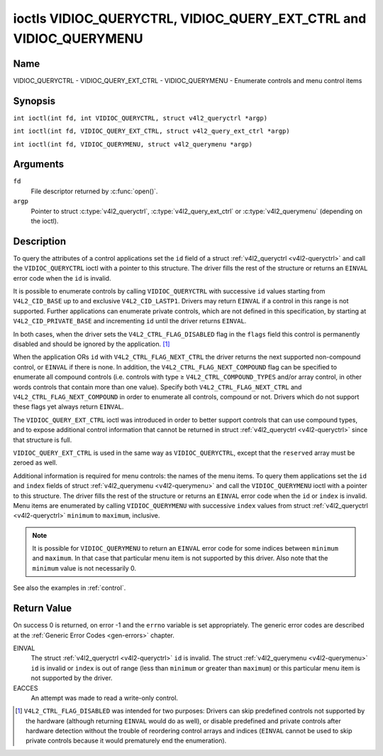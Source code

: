 .. SPDX-License-Identifier: GFDL-1.1-no-invariants-or-later
.. c:namespace:: V4L

.. _VIDIOC_QUERYCTRL:

*******************************************************************
ioctls VIDIOC_QUERYCTRL, VIDIOC_QUERY_EXT_CTRL and VIDIOC_QUERYMENU
*******************************************************************

Name
====

VIDIOC_QUERYCTRL - VIDIOC_QUERY_EXT_CTRL - VIDIOC_QUERYMENU - Enumerate controls and menu control items

Synopsis
========

``int ioctl(int fd, int VIDIOC_QUERYCTRL, struct v4l2_queryctrl *argp)``

.. c:macro:: VIDIOC_QUERY_EXT_CTRL

``int ioctl(int fd, VIDIOC_QUERY_EXT_CTRL, struct v4l2_query_ext_ctrl *argp)``

.. c:macro:: VIDIOC_QUERYMENU

``int ioctl(int fd, VIDIOC_QUERYMENU, struct v4l2_querymenu *argp)``

Arguments
=========

``fd``
    File descriptor returned by :c:func:`open()`.

``argp``
    Pointer to struct :c:type:`v4l2_queryctrl`, :c:type:`v4l2_query_ext_ctrl`
    or :c:type:`v4l2_querymenu` (depending on the ioctl).

Description
===========

To query the attributes of a control applications set the ``id`` field
of a struct :ref:`v4l2_queryctrl <v4l2-queryctrl>` and call the
``VIDIOC_QUERYCTRL`` ioctl with a pointer to this structure. The driver
fills the rest of the structure or returns an ``EINVAL`` error code when the
``id`` is invalid.

It is possible to enumerate controls by calling ``VIDIOC_QUERYCTRL``
with successive ``id`` values starting from ``V4L2_CID_BASE`` up to and
exclusive ``V4L2_CID_LASTP1``. Drivers may return ``EINVAL`` if a control in
this range is not supported. Further applications can enumerate private
controls, which are not defined in this specification, by starting at
``V4L2_CID_PRIVATE_BASE`` and incrementing ``id`` until the driver
returns ``EINVAL``.

In both cases, when the driver sets the ``V4L2_CTRL_FLAG_DISABLED`` flag
in the ``flags`` field this control is permanently disabled and should
be ignored by the application. [#f1]_

When the application ORs ``id`` with ``V4L2_CTRL_FLAG_NEXT_CTRL`` the
driver returns the next supported non-compound control, or ``EINVAL`` if
there is none. In addition, the ``V4L2_CTRL_FLAG_NEXT_COMPOUND`` flag
can be specified to enumerate all compound controls (i.e. controls with
type ≥ ``V4L2_CTRL_COMPOUND_TYPES`` and/or array control, in other words
controls that contain more than one value). Specify both
``V4L2_CTRL_FLAG_NEXT_CTRL`` and ``V4L2_CTRL_FLAG_NEXT_COMPOUND`` in
order to enumerate all controls, compound or not. Drivers which do not
support these flags yet always return ``EINVAL``.

The ``VIDIOC_QUERY_EXT_CTRL`` ioctl was introduced in order to better
support controls that can use compound types, and to expose additional
control information that cannot be returned in struct
:ref:`v4l2_queryctrl <v4l2-queryctrl>` since that structure is full.

``VIDIOC_QUERY_EXT_CTRL`` is used in the same way as
``VIDIOC_QUERYCTRL``, except that the ``reserved`` array must be zeroed
as well.

Additional information is required for menu controls: the names of the
menu items. To query them applications set the ``id`` and ``index``
fields of struct :ref:`v4l2_querymenu <v4l2-querymenu>` and call the
``VIDIOC_QUERYMENU`` ioctl with a pointer to this structure. The driver
fills the rest of the structure or returns an ``EINVAL`` error code when the
``id`` or ``index`` is invalid. Menu items are enumerated by calling
``VIDIOC_QUERYMENU`` with successive ``index`` values from struct
:ref:`v4l2_queryctrl <v4l2-queryctrl>` ``minimum`` to ``maximum``,
inclusive.

.. note::

   It is possible for ``VIDIOC_QUERYMENU`` to return
   an ``EINVAL`` error code for some indices between ``minimum`` and
   ``maximum``. In that case that particular menu item is not supported by
   this driver. Also note that the ``minimum`` value is not necessarily 0.

See also the examples in :ref:`control`.

.. tabularcolumns:: |p{1.2cm}|p{3.6cm}|p{12.5cm}|

.. _v4l2-queryctrl:

.. cssclass:: longtable

.. flat-table:: struct v4l2_queryctrl
    :header-rows:  0
    :stub-columns: 0
    :widths:       1 1 2

    * - __u32
      - ``id``
      - Identifies the control, set by the application. See
	:ref:`control-id` for predefined IDs. When the ID is ORed with
	V4L2_CTRL_FLAG_NEXT_CTRL the driver clears the flag and
	returns the first control with a higher ID. Drivers which do not
	support this flag yet always return an ``EINVAL`` error code.
    * - __u32
      - ``type``
      - Type of control, see :c:type:`v4l2_ctrl_type`.
    * - __u8
      - ``name``\ [32]
      - Name of the control, a NUL-terminated ASCII string. This
	information is intended for the user.
    * - __s32
      - ``minimum``
      - Minimum value, inclusive. This field gives a lower bound for the
	control. See enum :c:type:`v4l2_ctrl_type` how
	the minimum value is to be used for each possible control type.
	Note that this a signed 32-bit value.
    * - __s32
      - ``maximum``
      - Maximum value, inclusive. This field gives an upper bound for the
	control. See enum :c:type:`v4l2_ctrl_type` how
	the maximum value is to be used for each possible control type.
	Note that this a signed 32-bit value.
    * - __s32
      - ``step``
      - This field gives a step size for the control. See enum
	:c:type:`v4l2_ctrl_type` how the step value is
	to be used for each possible control type. Note that this an
	unsigned 32-bit value.

	Generally drivers should not scale hardware control values. It may
	be necessary for example when the ``name`` or ``id`` imply a
	particular unit and the hardware actually accepts only multiples
	of said unit. If so, drivers must take care values are properly
	rounded when scaling, such that errors will not accumulate on
	repeated read-write cycles.

	This field gives the smallest change of an integer control
	actually affecting hardware. Often the information is needed when
	the user can change controls by keyboard or GUI buttons, rather
	than a slider. When for example a hardware register accepts values
	0-511 and the driver reports 0-65535, step should be 128.

	Note that although signed, the step value is supposed to be always
	positive.
    * - __s32
      - ``default_value``
      - The default value of a ``V4L2_CTRL_TYPE_INTEGER``, ``_BOOLEAN``,
	``_BITMASK``, ``_MENU`` or ``_INTEGER_MENU`` control. Not valid
	for other types of controls.

	.. note::

	   Drivers reset controls to their default value only when
	   the driver is first loaded, never afterwards.
    * - __u32
      - ``flags``
      - Control flags, see :ref:`control-flags`.
    * - __u32
      - ``reserved``\ [2]
      - Reserved for future extensions. Drivers must set the array to
	zero.


.. tabularcolumns:: |p{1.2cm}|p{5.5cm}|p{10.6cm}|

.. _v4l2-query-ext-ctrl:

.. cssclass:: longtable

.. flat-table:: struct v4l2_query_ext_ctrl
    :header-rows:  0
    :stub-columns: 0
    :widths:       1 1 2

    * - __u32
      - ``id``
      - Identifies the control, set by the application. See
	:ref:`control-id` for predefined IDs. When the ID is ORed with
	``V4L2_CTRL_FLAG_NEXT_CTRL`` the driver clears the flag and
	returns the first non-compound control with a higher ID. When the
	ID is ORed with ``V4L2_CTRL_FLAG_NEXT_COMPOUND`` the driver clears
	the flag and returns the first compound control with a higher ID.
	Set both to get the first control (compound or not) with a higher
	ID.
    * - __u32
      - ``type``
      - Type of control, see :c:type:`v4l2_ctrl_type`.
    * - char
      - ``name``\ [32]
      - Name of the control, a NUL-terminated ASCII string. This
	information is intended for the user.
    * - __s64
      - ``minimum``
      - Minimum value, inclusive. This field gives a lower bound for the
	control. See enum :c:type:`v4l2_ctrl_type` how
	the minimum value is to be used for each possible control type.
	Note that this a signed 64-bit value.
    * - __s64
      - ``maximum``
      - Maximum value, inclusive. This field gives an upper bound for the
	control. See enum :c:type:`v4l2_ctrl_type` how
	the maximum value is to be used for each possible control type.
	Note that this a signed 64-bit value.
    * - __u64
      - ``step``
      - This field gives a step size for the control. See enum
	:c:type:`v4l2_ctrl_type` how the step value is
	to be used for each possible control type. Note that this an
	unsigned 64-bit value.

	Generally drivers should not scale hardware control values. It may
	be necessary for example when the ``name`` or ``id`` imply a
	particular unit and the hardware actually accepts only multiples
	of said unit. If so, drivers must take care values are properly
	rounded when scaling, such that errors will not accumulate on
	repeated read-write cycles.

	This field gives the smallest change of an integer control
	actually affecting hardware. Often the information is needed when
	the user can change controls by keyboard or GUI buttons, rather
	than a slider. When for example a hardware register accepts values
	0-511 and the driver reports 0-65535, step should be 128.
    * - __s64
      - ``default_value``
      - The default value of a ``V4L2_CTRL_TYPE_INTEGER``, ``_INTEGER64``,
	``_BOOLEAN``, ``_BITMASK``, ``_MENU``, ``_INTEGER_MENU``, ``_U8``
	or ``_U16`` control. Not valid for other types of controls.

	.. note::

	   Drivers reset controls to their default value only when
	   the driver is first loaded, never afterwards.
    * - __u32
      - ``flags``
      - Control flags, see :ref:`control-flags`.
    * - __u32
      - ``elem_size``
      - The size in bytes of a single element of the array. Given a char
	pointer ``p`` to a 3-dimensional array you can find the position
	of cell ``(z, y, x)`` as follows:
	``p + ((z * dims[1] + y) * dims[0] + x) * elem_size``.
	``elem_size`` is always valid, also when the control isn't an
	array. For string controls ``elem_size`` is equal to
	``maximum + 1``.
    * - __u32
      - ``elems``
      - The number of elements in the N-dimensional array. If this control
	is not an array, then ``elems`` is 1. The ``elems`` field can
	never be 0.
    * - __u32
      - ``nr_of_dims``
      - The number of dimension in the N-dimensional array. If this
	control is not an array, then this field is 0.
    * - __u32
      - ``dims[V4L2_CTRL_MAX_DIMS]``
      - The size of each dimension. The first ``nr_of_dims`` elements of
	this array must be non-zero, all remaining elements must be zero.
    * - __u32
      - ``reserved``\ [32]
      - Reserved for future extensions. Applications and drivers must set
	the array to zero.


.. tabularcolumns:: |p{1.2cm}|p{3.0cm}|p{13.1cm}|

.. _v4l2-querymenu:

.. flat-table:: struct v4l2_querymenu
    :header-rows:  0
    :stub-columns: 0
    :widths:       1 1 2

    * - __u32
      - ``id``
      - Identifies the control, set by the application from the respective
	struct :ref:`v4l2_queryctrl <v4l2-queryctrl>` ``id``.
    * - __u32
      - ``index``
      - Index of the menu item, starting at zero, set by the application.
    * - union {
      - (anonymous)
    * - __u8
      - ``name``\ [32]
      - Name of the menu item, a NUL-terminated ASCII string. This
	information is intended for the user. This field is valid for
	``V4L2_CTRL_TYPE_MENU`` type controls.
    * - __s64
      - ``value``
      - Value of the integer menu item. This field is valid for
	``V4L2_CTRL_TYPE_INTEGER_MENU`` type controls.
    * - }
      -
    * - __u32
      - ``reserved``
      - Reserved for future extensions. Drivers must set the array to
	zero.

.. c:type:: v4l2_ctrl_type

.. raw:: latex

   \footnotesize

.. tabularcolumns:: |p{6.5cm}|p{1.5cm}|p{1.1cm}|p{1.5cm}|p{6.8cm}|

.. cssclass:: longtable

.. flat-table:: enum v4l2_ctrl_type
    :header-rows:  1
    :stub-columns: 0
    :widths:       30 5 5 5 55

    * - Type
      - ``minimum``
      - ``step``
      - ``maximum``
      - Description
    * - ``V4L2_CTRL_TYPE_INTEGER``
      - any
      - any
      - any
      - An integer-valued control ranging from minimum to maximum
	inclusive. The step value indicates the increment between values.
    * - ``V4L2_CTRL_TYPE_BOOLEAN``
      - 0
      - 1
      - 1
      - A boolean-valued control. Zero corresponds to "disabled", and one
	means "enabled".
    * - ``V4L2_CTRL_TYPE_MENU``
      - ≥ 0
      - 1
      - N-1
      - The control has a menu of N choices. The names of the menu items
	can be enumerated with the ``VIDIOC_QUERYMENU`` ioctl.
    * - ``V4L2_CTRL_TYPE_INTEGER_MENU``
      - ≥ 0
      - 1
      - N-1
      - The control has a menu of N choices. The values of the menu items
	can be enumerated with the ``VIDIOC_QUERYMENU`` ioctl. This is
	similar to ``V4L2_CTRL_TYPE_MENU`` except that instead of strings,
	the menu items are signed 64-bit integers.
    * - ``V4L2_CTRL_TYPE_BITMASK``
      - 0
      - n/a
      - any
      - A bitmask field. The maximum value is the set of bits that can be
	used, all other bits are to be 0. The maximum value is interpreted
	as a __u32, allowing the use of bit 31 in the bitmask.
    * - ``V4L2_CTRL_TYPE_BUTTON``
      - 0
      - 0
      - 0
      - A control which performs an action when set. Drivers must ignore
	the value passed with ``VIDIOC_S_CTRL`` and return an ``EACCES`` error
	code on a ``VIDIOC_G_CTRL`` attempt.
    * - ``V4L2_CTRL_TYPE_INTEGER64``
      - any
      - any
      - any
      - A 64-bit integer valued control. Minimum, maximum and step size
	cannot be queried using ``VIDIOC_QUERYCTRL``. Only
	``VIDIOC_QUERY_EXT_CTRL`` can retrieve the 64-bit min/max/step
	values, they should be interpreted as n/a when using
	``VIDIOC_QUERYCTRL``.
    * - ``V4L2_CTRL_TYPE_STRING``
      - ≥ 0
      - ≥ 1
      - ≥ 0
      - The minimum and maximum string lengths. The step size means that
	the string must be (minimum + N * step) characters long for N ≥ 0.
	These lengths do not include the terminating zero, so in order to
	pass a string of length 8 to
	:ref:`VIDIOC_S_EXT_CTRLS <VIDIOC_G_EXT_CTRLS>` you need to
	set the ``size`` field of struct
	:c:type:`v4l2_ext_control` to 9. For
	:ref:`VIDIOC_G_EXT_CTRLS <VIDIOC_G_EXT_CTRLS>` you can set
	the ``size`` field to ``maximum`` + 1. Which character encoding is
	used will depend on the string control itself and should be part
	of the control documentation.
    * - ``V4L2_CTRL_TYPE_CTRL_CLASS``
      - n/a
      - n/a
      - n/a
      - This is not a control. When ``VIDIOC_QUERYCTRL`` is called with a
	control ID equal to a control class code (see :ref:`ctrl-class`)
	+ 1, the ioctl returns the name of the control class and this
	control type. Older drivers which do not support this feature
	return an ``EINVAL`` error code.
    * - ``V4L2_CTRL_TYPE_U8``
      - any
      - any
      - any
      - An unsigned 8-bit valued control ranging from minimum to maximum
	inclusive. The step value indicates the increment between values.
    * - ``V4L2_CTRL_TYPE_U16``
      - any
      - any
      - any
      - An unsigned 16-bit valued control ranging from minimum to maximum
	inclusive. The step value indicates the increment between values.
    * - ``V4L2_CTRL_TYPE_U32``
      - any
      - any
      - any
      - An unsigned 32-bit valued control ranging from minimum to maximum
	inclusive. The step value indicates the increment between values.
    * - ``V4L2_CTRL_TYPE_MPEG2_SLICE_PARAMS``
      - n/a
      - n/a
      - n/a
      - A struct :c:type:`v4l2_ctrl_mpeg2_slice_params`, containing MPEG-2
	slice parameters for stateless video decoders.
    * - ``V4L2_CTRL_TYPE_MPEG2_QUANTIZATION``
      - n/a
      - n/a
      - n/a
      - A struct :c:type:`v4l2_ctrl_mpeg2_quantization`, containing MPEG-2
	quantization matrices for stateless video decoders.
    * - ``V4L2_CTRL_TYPE_AREA``
      - n/a
      - n/a
      - n/a
      - A struct :c:type:`v4l2_area`, containing the width and the height
        of a rectangular area. Units depend on the use case.
    * - ``V4L2_CTRL_TYPE_H264_SPS``
      - n/a
      - n/a
      - n/a
      - A struct :c:type:`v4l2_ctrl_h264_sps`, containing H264
	sequence parameters for stateless video decoders.
    * - ``V4L2_CTRL_TYPE_H264_PPS``
      - n/a
      - n/a
      - n/a
      - A struct :c:type:`v4l2_ctrl_h264_pps`, containing H264
	picture parameters for stateless video decoders.
    * - ``V4L2_CTRL_TYPE_H264_SCALING_MATRIX``
      - n/a
      - n/a
      - n/a
      - A struct :c:type:`v4l2_ctrl_h264_scaling_matrix`, containing H264
	scaling matrices for stateless video decoders.
    * - ``V4L2_CTRL_TYPE_H264_SLICE_PARAMS``
      - n/a
      - n/a
      - n/a
      - A struct :c:type:`v4l2_ctrl_h264_slice_params`, containing H264
	slice parameters for stateless video decoders.
    * - ``V4L2_CTRL_TYPE_H264_DECODE_PARAMS``
      - n/a
      - n/a
      - n/a
      - A struct :c:type:`v4l2_ctrl_h264_decode_params`, containing H264
	decode parameters for stateless video decoders.
    * - ``V4L2_CTRL_TYPE_FWHT_PARAMS``
      - n/a
      - n/a
      - n/a
      - A struct :c:type:`v4l2_ctrl_fwht_params`, containing FWHT
	parameters for stateless video decoders.
    * - ``V4L2_CTRL_TYPE_HEVC_SPS``
      - n/a
      - n/a
      - n/a
      - A struct :c:type:`v4l2_ctrl_hevc_sps`, containing HEVC Sequence
	Parameter Set for stateless video decoders.
    * - ``V4L2_CTRL_TYPE_HEVC_PPS``
      - n/a
      - n/a
      - n/a
      - A struct :c:type:`v4l2_ctrl_hevc_pps`, containing HEVC Picture
	Parameter Set for stateless video decoders.
    * - ``V4L2_CTRL_TYPE_HEVC_SLICE_PARAMS``
      - n/a
      - n/a
      - n/a
      - A struct :c:type:`v4l2_ctrl_hevc_slice_params`, containing HEVC
	slice parameters for stateless video decoders.
    * - ``V4L2_CTRL_TYPE_VP8_FRAME``
      - n/a
      - n/a
      - n/a
      - A struct :c:type:`v4l2_ctrl_vp8_frame`, containing VP8
	frame parameters for stateless video decoders.
    * - ``V4L2_CTRL_TYPE_VP9_COMPRESSED_HDR_PROBS``
      - n/a
      - n/a
      - n/a
      - A struct :c:type:`v4l2_ctrl_vp9_compressed_hdr_probs`, containing VP9
	probabilities updates for stateless video decoders.
    * - ``V4L2_CTRL_TYPE_VP9_FRAME_DECODE_PARAMS``
      - n/a
      - n/a
      - n/a
      - A struct :c:type:`v4l2_ctrl_vp9_compressed_hdr_probs`, containing VP9
	frame decode parameters for stateless video decoders.

.. raw:: latex

   \normalsize

.. tabularcolumns:: |p{7.3cm}|p{1.8cm}|p{8.2cm}|

.. cssclass:: longtable

.. _control-flags:

.. flat-table:: Control Flags
    :header-rows:  0
    :stub-columns: 0
    :widths:       3 1 4

    * - ``V4L2_CTRL_FLAG_DISABLED``
      - 0x0001
      - This control is permanently disabled and should be ignored by the
	application. Any attempt to change the control will result in an
	``EINVAL`` error code.
    * - ``V4L2_CTRL_FLAG_GRABBED``
      - 0x0002
      - This control is temporarily unchangeable, for example because
	another application took over control of the respective resource.
	Such controls may be displayed specially in a user interface.
	Attempts to change the control may result in an ``EBUSY`` error code.
    * - ``V4L2_CTRL_FLAG_READ_ONLY``
      - 0x0004
      - This control is permanently readable only. Any attempt to change
	the control will result in an ``EINVAL`` error code.
    * - ``V4L2_CTRL_FLAG_UPDATE``
      - 0x0008
      - A hint that changing this control may affect the value of other
	controls within the same control class. Applications should update
	their user interface accordingly.
    * - ``V4L2_CTRL_FLAG_INACTIVE``
      - 0x0010
      - This control is not applicable to the current configuration and
	should be displayed accordingly in a user interface. For example
	the flag may be set on a MPEG audio level 2 bitrate control when
	MPEG audio encoding level 1 was selected with another control.
    * - ``V4L2_CTRL_FLAG_SLIDER``
      - 0x0020
      - A hint that this control is best represented as a slider-like
	element in a user interface.
    * - ``V4L2_CTRL_FLAG_WRITE_ONLY``
      - 0x0040
      - This control is permanently writable only. Any attempt to read the
	control will result in an ``EACCES`` error code error code. This flag
	is typically present for relative controls or action controls
	where writing a value will cause the device to carry out a given
	action (e. g. motor control) but no meaningful value can be
	returned.
    * - ``V4L2_CTRL_FLAG_VOLATILE``
      - 0x0080
      - This control is volatile, which means that the value of the
	control changes continuously. A typical example would be the
	current gain value if the device is in auto-gain mode. In such a
	case the hardware calculates the gain value based on the lighting
	conditions which can change over time.

	.. note::

	   Setting a new value for a volatile control will be ignored
	   unless
	   :ref:`V4L2_CTRL_FLAG_EXECUTE_ON_WRITE <FLAG_EXECUTE_ON_WRITE>`
	   is also set.
	   Setting a new value for a volatile control will *never* trigger a
	   :ref:`V4L2_EVENT_CTRL_CH_VALUE <ctrl-changes-flags>` event.
    * - ``V4L2_CTRL_FLAG_HAS_PAYLOAD``
      - 0x0100
      - This control has a pointer type, so its value has to be accessed
	using one of the pointer fields of struct
	:c:type:`v4l2_ext_control`. This flag is set
	for controls that are an array, string, or have a compound type.
	In all cases you have to set a pointer to memory containing the
	payload of the control.
    * .. _FLAG_EXECUTE_ON_WRITE:

      - ``V4L2_CTRL_FLAG_EXECUTE_ON_WRITE``
      - 0x0200
      - The value provided to the control will be propagated to the driver
	even if it remains constant. This is required when the control
	represents an action on the hardware. For example: clearing an
	error flag or triggering the flash. All the controls of the type
	``V4L2_CTRL_TYPE_BUTTON`` have this flag set.
    * .. _FLAG_MODIFY_LAYOUT:

      - ``V4L2_CTRL_FLAG_MODIFY_LAYOUT``
      - 0x0400
      - Changing this control value may modify the layout of the
        buffer (for video devices) or the media bus format (for sub-devices).

	A typical example would be the ``V4L2_CID_ROTATE`` control.

	Note that typically controls with this flag will also set the
	``V4L2_CTRL_FLAG_GRABBED`` flag when buffers are allocated or
	streaming is in progress since most drivers do not support changing
	the format in that case.

Return Value
============

On success 0 is returned, on error -1 and the ``errno`` variable is set
appropriately. The generic error codes are described at the
:ref:`Generic Error Codes <gen-errors>` chapter.

EINVAL
    The struct :ref:`v4l2_queryctrl <v4l2-queryctrl>` ``id`` is
    invalid. The struct :ref:`v4l2_querymenu <v4l2-querymenu>` ``id``
    is invalid or ``index`` is out of range (less than ``minimum`` or
    greater than ``maximum``) or this particular menu item is not
    supported by the driver.

EACCES
    An attempt was made to read a write-only control.

.. [#f1]
   ``V4L2_CTRL_FLAG_DISABLED`` was intended for two purposes: Drivers
   can skip predefined controls not supported by the hardware (although
   returning ``EINVAL`` would do as well), or disable predefined and private
   controls after hardware detection without the trouble of reordering
   control arrays and indices (``EINVAL`` cannot be used to skip private
   controls because it would prematurely end the enumeration).
